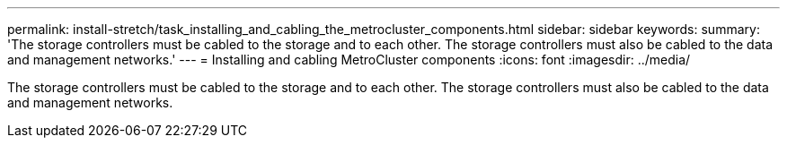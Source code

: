---
permalink: install-stretch/task_installing_and_cabling_the_metrocluster_components.html
sidebar: sidebar
keywords: 
summary: 'The storage controllers must be cabled to the storage and to each other. The storage controllers must also be cabled to the data and management networks.'
---
= Installing and cabling MetroCluster components
:icons: font
:imagesdir: ../media/

[.lead]
The storage controllers must be cabled to the storage and to each other. The storage controllers must also be cabled to the data and management networks.

